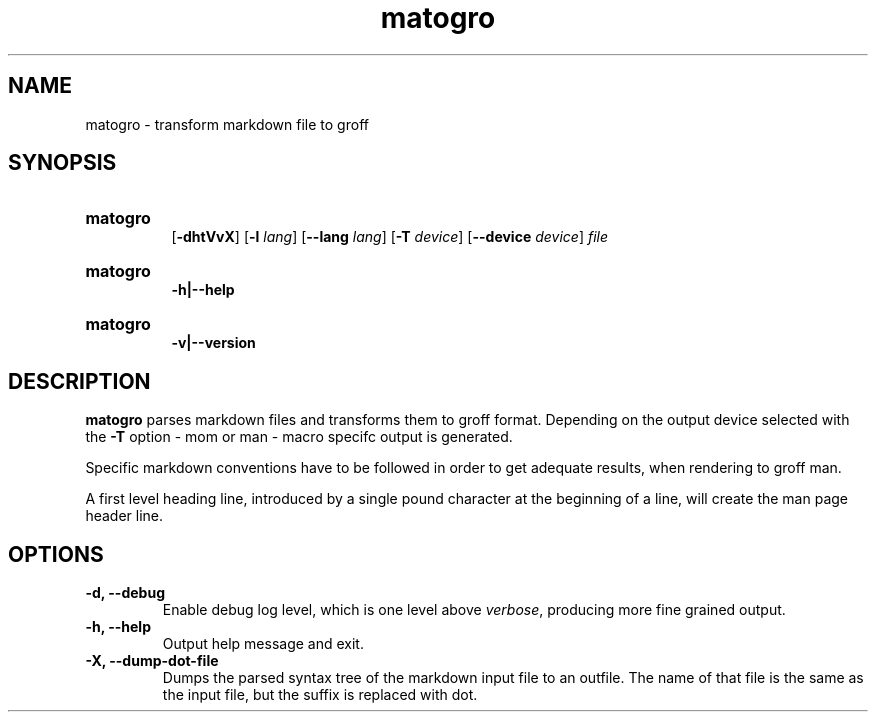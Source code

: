 .TH matogro 1 29.11.2024 "MaTo Tools man-pages 0.1.1"

.
.SH NAME
.P
matogro - transform markdown file to groff
.
.SH SYNOPSIS
.P
.SY matogro
 [\c
.B -dhtVvX\c
] [\c
.B -l\c
 \c
.I lang\c
] [\c
.B --lang\c
 \c
.I lang\c
] [\c
.B -T\c
 \c
.I device\c
] [\c
.B --device\c
 \c
.I device\c
] \c
.I file\c

.P
.YS
.SY matogro
 \c
.B -h|--help\c

.P
.YS
.SY matogro
 \c
.B -v|--version\c

.YS
.
.SH DESCRIPTION
.P
\c
.B matogro\c
 parses markdown files and transforms them
to groff format. Depending on the output device
selected with the \c
.B -T\c
 option - mom or man -
macro specifc output is generated.
.P
Specific markdown conventions have to be followed
in order to get adequate results, when rendering
to groff man.
.P
A first level heading line, introduced by a single
pound character at the beginning of a line, will
create the man page header line.
.
.SH OPTIONS
.P
.
.TP
.B -d, --debug
Enable debug log level, which is one level above
\c
.I verbose\c
, producing more fine grained output.
.
.TP
.B -h, --help
Output help message and exit.
.
.TP
.B -X, --dump-dot-file
Dumps the parsed syntax
tree of the markdown input file to an outfile.
The name of that file is the same as the input
file, but the suffix is replaced with dot\&.
